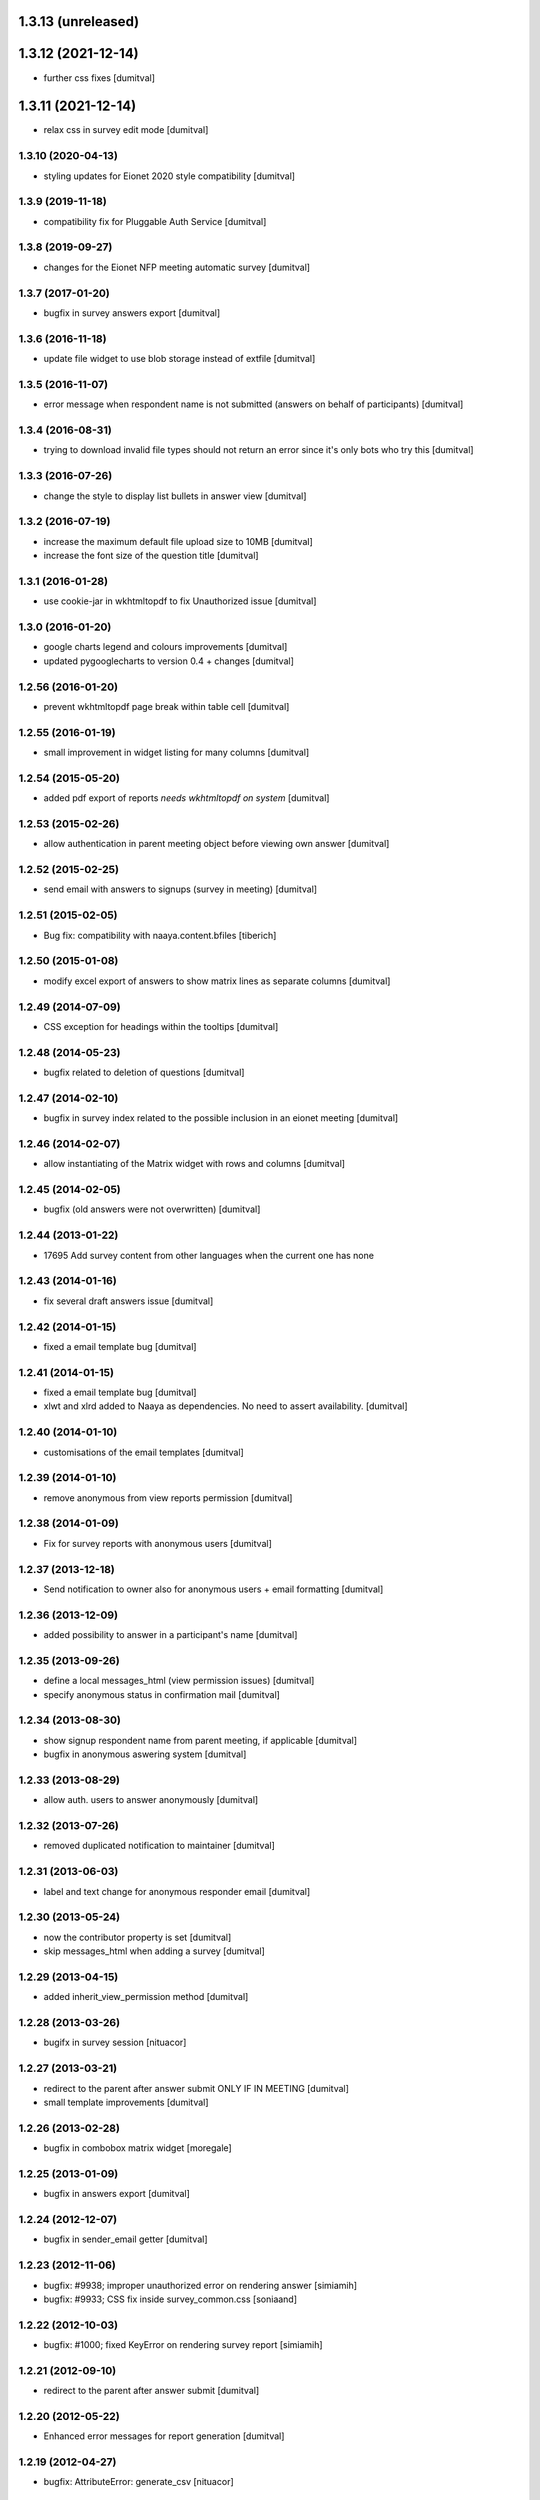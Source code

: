 1.3.13 (unreleased)
------------------

1.3.12 (2021-12-14)
------------------
* further css fixes [dumitval]

1.3.11 (2021-12-14)
------------------
* relax css in survey edit mode [dumitval]

1.3.10 (2020-04-13)
===================
* styling updates for Eionet 2020 style compatibility [dumitval]

1.3.9 (2019-11-18)
===================
* compatibility fix for Pluggable Auth Service [dumitval]

1.3.8 (2019-09-27)
===================
* changes for the Eionet NFP meeting automatic survey [dumitval]

1.3.7 (2017-01-20)
===================
* bugfix in survey answers export [dumitval]

1.3.6 (2016-11-18)
===================
* update file widget to use blob storage instead of extfile [dumitval]

1.3.5 (2016-11-07)
===================
* error message when respondent name is not submitted (answers on behalf
  of participants) [dumitval]

1.3.4 (2016-08-31)
===================
* trying to download invalid file types should not return an error since
  it's only bots who try this [dumitval]

1.3.3 (2016-07-26)
===================
* change the style to display list bullets in answer view [dumitval]

1.3.2 (2016-07-19)
===================
* increase the maximum default file upload size to 10MB [dumitval]
* increase the font size of the question title [dumitval]

1.3.1 (2016-01-28)
===================
* use cookie-jar in wkhtmltopdf to fix Unauthorized issue [dumitval]

1.3.0 (2016-01-20)
===================
* google charts legend and colours improvements [dumitval]
* updated pygooglecharts to version 0.4 + changes [dumitval]

1.2.56 (2016-01-20)
===================
* prevent wkhtmltopdf page break within table cell [dumitval]

1.2.55 (2016-01-19)
===================
* small improvement in widget listing for many columns [dumitval]

1.2.54 (2015-05-20)
===================
* added pdf export of reports `needs wkhtmltopdf on system` [dumitval]

1.2.53 (2015-02-26)
===================
* allow authentication in parent meeting object before viewing own
  answer [dumitval]

1.2.52 (2015-02-25)
===================
* send email with answers to signups (survey in meeting) [dumitval]

1.2.51 (2015-02-05)
===================
* Bug fix: compatibility with naaya.content.bfiles
  [tiberich]

1.2.50 (2015-01-08)
===================
* modify excel export of answers to show matrix lines as separate
  columns [dumitval]

1.2.49 (2014-07-09)
===================
* CSS exception for headings within the tooltips [dumitval]

1.2.48 (2014-05-23)
===================
* bugfix related to deletion of questions [dumitval]

1.2.47 (2014-02-10)
===================
* bugfix in survey index related to the possible inclusion in an eionet meeting [dumitval]

1.2.46 (2014-02-07)
===================
* allow instantiating of the Matrix widget with rows and columns [dumitval]

1.2.45 (2014-02-05)
===================
* bugfix (old answers were not overwritten) [dumitval]

1.2.44 (2013-01-22)
===================
* 17695 Add survey content from other languages when the current one has none

1.2.43 (2014-01-16)
===================
* fix several draft answers issue [dumitval]

1.2.42 (2014-01-15)
===================
* fixed a email template bug [dumitval]

1.2.41 (2014-01-15)
===================
* fixed a email template bug [dumitval]
* xlwt and xlrd added to Naaya as dependencies. No need to assert availability. [dumitval]

1.2.40 (2014-01-10)
===================
* customisations of the email templates [dumitval]

1.2.39 (2014-01-10)
===================
* remove anonymous from view reports permission [dumitval]

1.2.38 (2014-01-09)
===================
* Fix for survey reports with anonymous users [dumitval]

1.2.37 (2013-12-18)
===================
* Send notification to owner also for anonymous users + email formatting [dumitval] 

1.2.36 (2013-12-09)
===================
* added possibility to answer in a participant's name [dumitval]

1.2.35 (2013-09-26)
===================
* define a local messages_html (view permission issues) [dumitval]
* specify anonymous status in confirmation mail [dumitval]

1.2.34 (2013-08-30)
===================
* show signup respondent name from parent meeting, if applicable [dumitval]
* bugfix in anonymous aswering system [dumitval]

1.2.33 (2013-08-29)
===================
* allow auth. users to answer anonymously [dumitval]

1.2.32 (2013-07-26)
===================
* removed duplicated notification to maintainer [dumitval]

1.2.31 (2013-06-03)
===================
* label and text change for anonymous responder email [dumitval]

1.2.30 (2013-05-24)
===================
* now the contributor property is set [dumitval]
* skip messages_html when adding a survey [dumitval]

1.2.29 (2013-04-15)
===================
* added inherit_view_permission method [dumitval]

1.2.28 (2013-03-26)
===================
* bugifx in survey session [nituacor]

1.2.27 (2013-03-21)
===================
* redirect to the parent after answer submit ONLY IF IN MEETING [dumitval]
* small template improvements [dumitval]

1.2.26 (2013-02-28)
===================
* bugfix in combobox matrix widget [moregale]

1.2.25 (2013-01-09)
===================
* bugfix in answers export [dumitval]

1.2.24 (2012-12-07)
===================
* bugfix in sender_email getter [dumitval]

1.2.23 (2012-11-06)
===================
* bugfix: #9938; improper unauthorized error on rendering answer [simiamih]
* bugfix: #9933; CSS fix inside survey_common.css [soniaand]

1.2.22 (2012-10-03)
===================
* bugfix: #1000; fixed KeyError on rendering survey report [simiamih]

1.2.21 (2012-09-10)
===================
* redirect to the parent after answer submit [dumitval]

1.2.20 (2012-05-22)
===================
* Enhanced error messages for report generation [dumitval]

1.2.19 (2012-04-27)
===================
* bugfix: AttributeError: generate_csv [nituacor]

1.2.18 (2012-02-03)
===================
* bugfix: utf8 labels in graphs [simiamih]

1.2.17 (2012-01-31)
===================
* bugfix: missing i18n [nituacor]

1.2.16 (2012-01-13)
===================
* Added i18n id for translation of 'Type' [dumitval]
* removed .txt from manifest [dumitval]

1.2.15 (2012-01-06)
===================
* check_item_title is now item_has_title [simiamih]

1.2.14 (2012-01-06)
===================
* added can_be_seen for MegaSurvey [simiamih]

1.2.13 (2011-12-09)
===================
* TypeError: sequence expected, NoneType found [nituacor]

1.2.12 (2011-12-09)
===================
* TypeError: sequence expected, NoneType found [nituacor]

1.2.11 (2011-12-09)
===================
* fix MatrixWidget initial value [nituacor]

1.2.10 (2011-12-08)
===================
* fix multiple choice widget initial value [andredor]

1.2.9 (2011-11-14)
==================
* permission information update [andredor]

1.2.8 (2011-10-24)
==================
* use reCAPTCHA for add forms [andredor]
* remove show_captcha wrapper [andredor]

1.2.7 (2011-10-19)
==================
* bufgix: default value False for allow_multiple_answers #714 [simiamih]

1.2.6 (2011-10-18)
==================
* xlwt dependency, rel="nofollow" on export link [simiamih]
* Bugfix in RadioWidget.get_value
* Administrators can now edit answers in expired surveys

1.2.5 (2011-09-23)
==================
* Merge Products.NaayaSurvey and Products.NaayaWidgets into a single package
  named "naaya-survey"

1.2.2 (2011-04-28)
==================
* Last version where Products.NaayaSurvey and Products.NaayaWidgets were
  separate packages
